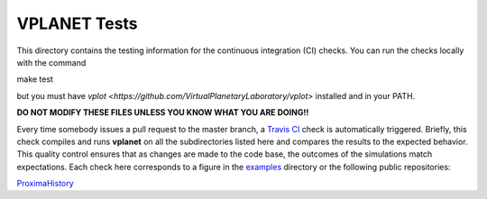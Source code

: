 VPLANET Tests
-----

This directory contains the testing information for the continuous integration (CI)
checks. You can run the checks locally with the command

make test

but you must have `vplot <https://github.com/VirtualPlanetaryLaboratory/vplot>` installed and in your PATH.

**DO NOT MODIFY THESE FILES UNLESS YOU KNOW WHAT YOU ARE DOING!!**

Every time somebody issues a pull request to the master branch, a `Travis CI <https://travis-ci.org/>`_
check is automatically triggered. Briefly, this check compiles and runs **vplanet**
on all the subdirectories listed here and compares the results to the expected
behavior. This quality control ensures that as changes are made to the code base,
the outcomes of the simulations match expectations. Each check here corresponds
to a figure in the `examples <../examples>`_ directory or the following public
repositories:

`ProximaHistory <https://github.com/VirtualPlanetaryLaboratory/ProximaHistory>`_
